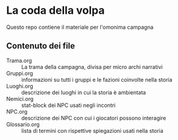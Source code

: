 * La coda della volpa
Questo repo contiene il materiale per l'omonima campagna

** Contenuto dei file
- Trama.org :: La trama della campagna, divisa per micro archi narrativi
- Gruppi.org :: informazioni su tutti i gruppi e le fazioni coinvolte
  nella storia
- Luoghi.org :: descrizione dei luoghi in cui la storia è ambientata
- Nemici.org :: stat-block dei NPC usati negli incontri
- NPC.org :: descrizione dei NPC con cui i giocatori possono interagire
- Glossario.org :: lista di termini con rispettive spiegazioni usati nella storia
